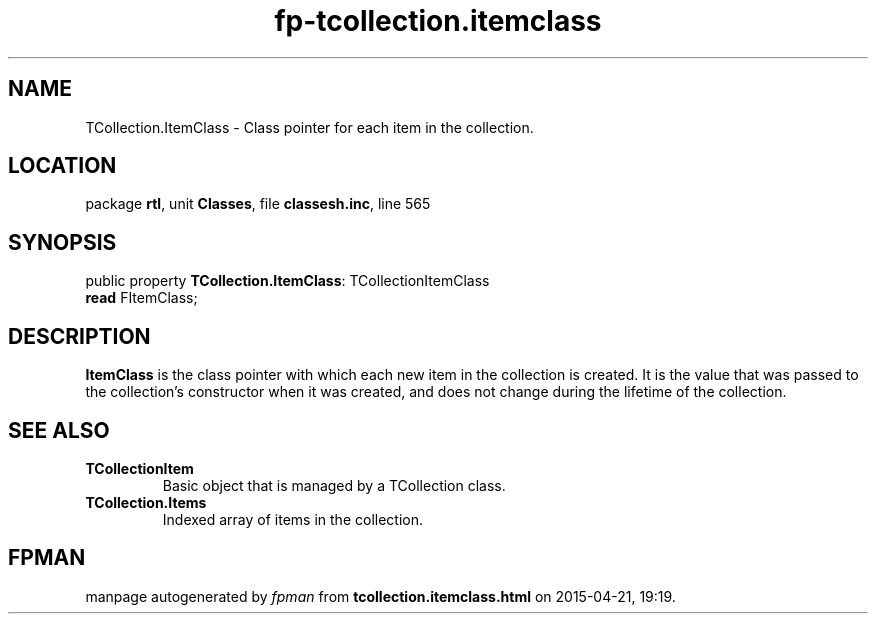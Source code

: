 .\" file autogenerated by fpman
.TH "fp-tcollection.itemclass" 3 "2014-03-14" "fpman" "Free Pascal Programmer's Manual"
.SH NAME
TCollection.ItemClass - Class pointer for each item in the collection.
.SH LOCATION
package \fBrtl\fR, unit \fBClasses\fR, file \fBclassesh.inc\fR, line 565
.SH SYNOPSIS
public property \fBTCollection.ItemClass\fR: TCollectionItemClass
  \fBread\fR FItemClass;
.SH DESCRIPTION
\fBItemClass\fR is the class pointer with which each new item in the collection is created. It is the value that was passed to the collection's constructor when it was created, and does not change during the lifetime of the collection.


.SH SEE ALSO
.TP
.B TCollectionItem
Basic object that is managed by a TCollection class.
.TP
.B TCollection.Items
Indexed array of items in the collection.

.SH FPMAN
manpage autogenerated by \fIfpman\fR from \fBtcollection.itemclass.html\fR on 2015-04-21, 19:19.


